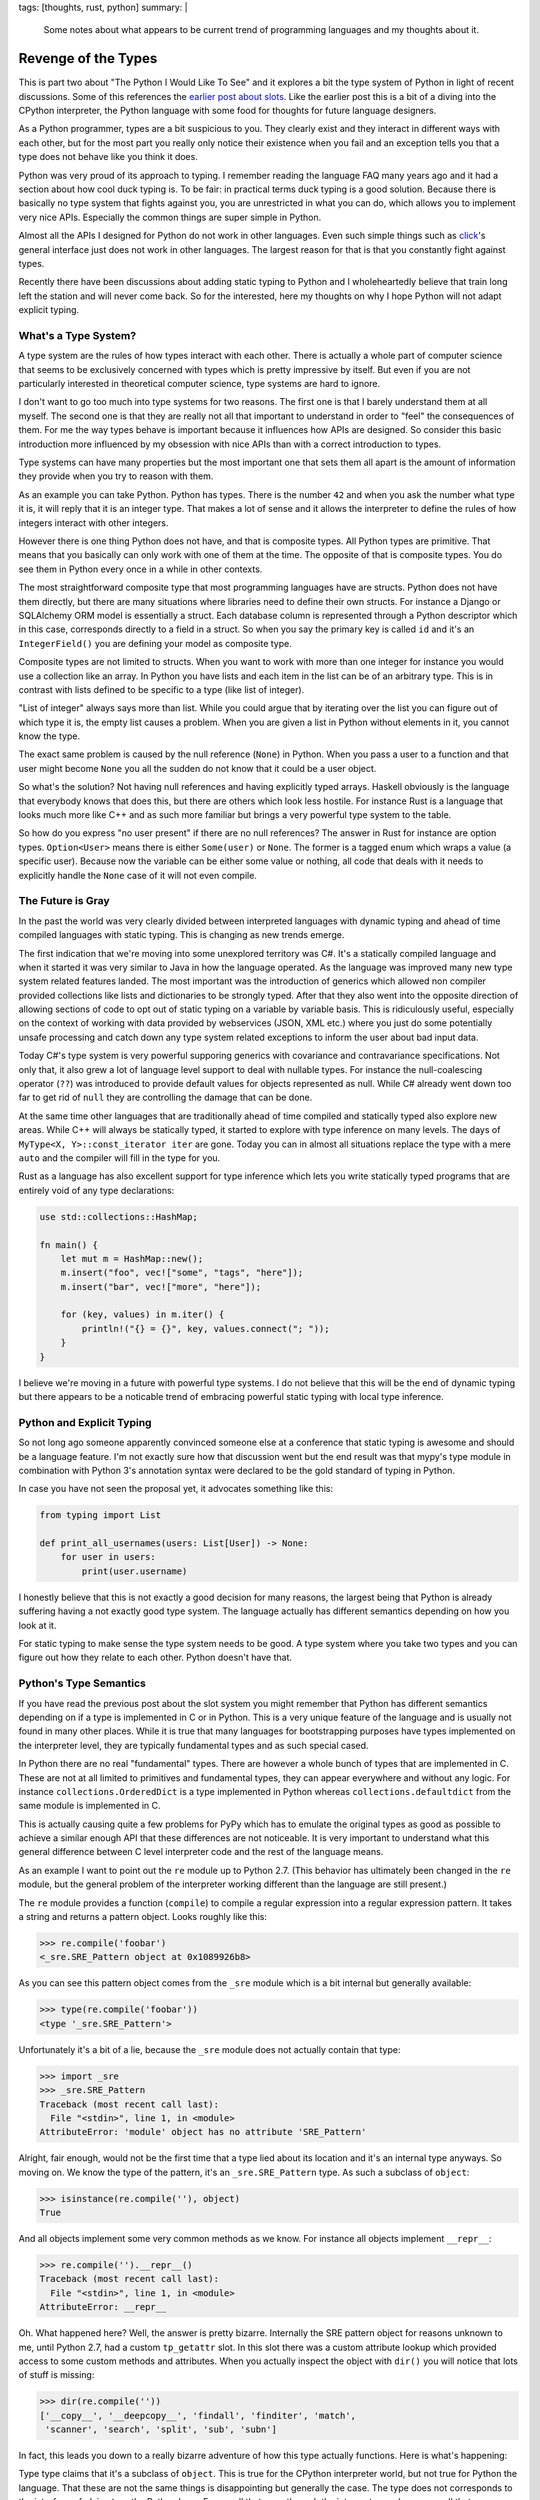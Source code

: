 tags: [thoughts, rust, python]
summary: |
  Some notes about what appears to be current trend of programming
  languages and my thoughts about it.

Revenge of the Types
====================

This is part two about "The Python I Would Like To See" and it explores a
bit the type system of Python in light of recent discussions.  Some of
this references the `earlier post about slots
</2014/8/16/the-python-i-would-like-to-see/>`__.  Like the earlier post
this is a bit of a diving into the CPython interpreter, the Python
language with some food for thoughts for future language designers.

As a Python programmer, types are a bit suspicious to you.  They clearly
exist and they interact in different ways with each other, but for the
most part you really only notice their existence when you fail and an
exception tells you that a type does not behave like you think it does.

Python was very proud of its approach to typing.  I remember reading the
language FAQ many years ago and it had a section about how cool duck
typing is.  To be fair: in practical terms duck typing is a good solution.
Because there is basically no type system that fights against you, you are
unrestricted in what you can do, which allows you to implement very nice
APIs.  Especially the common things are super simple in Python.

Almost all the APIs I designed for Python do not work in other languages.
Even such simple things such as `click <http://click.pocoo.org/>`_'s
general interface just does not work in other languages.  The largest
reason for that is that you constantly fight against types.

Recently there have been discussions about adding static typing to Python
and I wholeheartedly believe that train long left the station and will
never come back.  So for the interested, here my thoughts on why I hope
Python will not adapt explicit typing.


What's a Type System?
---------------------

A type system are the rules of how types interact with each other.  There
is actually a whole part of computer science that seems to be exclusively
concerned with types which is pretty impressive by itself.  But even if
you are not particularly interested in theoretical computer science, type
systems are hard to ignore.

I don't want to go too much into type systems for two reasons.  The first
one is that I barely understand them at all myself.  The second one is
that they are really not all that important to understand in order to
"feel" the consequences of them.  For me the way types behave is important
because it influences how APIs are designed.  So consider this basic
introduction more influenced by my obsession with nice APIs than with a
correct introduction to types.

Type systems can have many properties but the most important one that sets
them all apart is the amount of information they provide when you try to
reason with them.

As an example you can take Python.  Python has types.  There is the number
``42`` and when you ask the number what type it is, it will reply that it
is an integer type.  That makes a lot of sense and it allows the
interpreter to define the rules of how integers interact with other
integers.

However there is one thing Python does not have, and that is composite
types.  All Python types are primitive.  That means that you basically can
only work with one of them at the time.  The opposite of that is composite
types.  You do see them in Python every once in a while in other contexts.

The most straightforward composite type that most programming languages
have are structs.  Python does not have them directly, but there are many
situations where libraries need to define their own structs.  For instance
a Django or SQLAlchemy ORM model is essentially a struct.  Each database
column is represented through a Python descriptor which in this case,
corresponds directly to a field in a struct.  So when you say the primary
key is called ``id`` and it's an ``IntegerField()`` you are defining your
model as composite type.

Composite types are not limited to structs.  When you want to work with
more than one integer for instance you would use a collection like an
array.  In Python you have lists and each item in the list can be of an
arbitrary type.  This is in contrast with lists defined to be specific to
a type (like list of integer).

"List of integer" always says more than list.  While you could argue that
by iterating over the list you can figure out of which type it is, the
empty list causes a problem.  When you are given a list in Python without
elements in it, you cannot know the type.

The exact same problem is caused by the null reference (``None``) in
Python.  When you pass a user to a function and that user might become
``None`` you all the sudden do not know that it could be a user object.

So what's the solution?  Not having null references and having explicitly
typed arrays.  Haskell obviously is the language that everybody knows that
does this, but there are others which look less hostile.  For instance
Rust is a language that looks much more like C++ and as such more familiar
but brings a very powerful type system to the table.

So how do you express "no user present" if there are no null references?
The answer in Rust for instance are option types.  ``Option<User>`` means
there is either ``Some(user)`` or ``None``.  The former is a tagged enum
which wraps a value (a specific user).  Because now the variable can be
either some value or nothing, all code that deals with it needs to
explicitly handle the ``None`` case of it will not even compile.


The Future is Gray
------------------

In the past the world was very clearly divided between interpreted
languages with dynamic typing and ahead of time compiled languages with
static typing.  This is changing as new trends emerge.

The first indication that we're moving into some unexplored territory was
C#.  It's a statically compiled language and when it started it was very
similar to Java in how the language operated.  As the language was
improved many new type system related features landed.  The most important
was the introduction of generics which allowed non compiler provided
collections like lists and dictionaries to be strongly typed.  After that
they also went into the opposite direction of allowing sections of code to
opt out of static typing on a variable by variable basis.  This is
ridiculously useful, especially on the context of working with data
provided by webservices (JSON, XML etc.) where you just do some
potentially unsafe processing and catch down any type system related
exceptions to inform the user about bad input data.

Today C#'s type system is very powerful supporing generics with covariance
and contravariance specifications.  Not only that, it also grew a lot of
language level support to deal with nullable types.  For instance the
null-coalescing operator (``??``) was introduced to provide default values
for objects represented as null.  While C# already went down too far to
get rid of ``null`` they are controlling the damage that can be done.

At the same time other languages that are traditionally ahead of time
compiled and statically typed also explore new areas.  While C++ will
always be statically typed, it started to explore with type inference on
many levels.  The days of ``MyType<X, Y>::const_iterator iter`` are gone.
Today you can in almost all situations replace the type with a mere
``auto`` and the compiler will fill in the type for you.

Rust as a language has also excellent support for type inference which
lets you write statically typed programs that are entirely void of any
type declarations:

.. sourcecode:: rust

    use std::collections::HashMap;

    fn main() {
        let mut m = HashMap::new();
        m.insert("foo", vec!["some", "tags", "here"]);
        m.insert("bar", vec!["more", "here"]);

        for (key, values) in m.iter() {
            println!("{} = {}", key, values.connect("; "));
        }
    }

I believe we're moving in a future with powerful type systems.  I do not
believe that this will be the end of dynamic typing but there appears to
be a noticable trend of embracing powerful static typing with local type
inference.


Python and Explicit Typing
--------------------------

So not long ago someone apparently convinced someone else at a conference
that static typing is awesome and should be a language feature.  I'm not
exactly sure how that discussion went but the end result was that mypy's
type module in combination with Python 3's annotation syntax were declared
to be the gold standard of typing in Python.

In case you have not seen the proposal yet, it advocates something like
this:

.. sourcecode:: python

    from typing import List

    def print_all_usernames(users: List[User]) -> None:
        for user in users:
            print(user.username)

I honestly believe that this is not exactly a good decision for many
reasons, the largest being that Python is already suffering having a not
exactly good type system.  The language actually has different semantics
depending on how you look at it.

For static typing to make sense the type system needs to be good.  A type
system where you take two types and you can figure out how they relate to
each other.  Python doesn't have that.


Python's Type Semantics
-----------------------

If you have read the previous post about the slot system you might
remember that Python has different semantics depending on if a type is
implemented in C or in Python.  This is a very unique feature of the
language and is usually not found in many other places.  While it is true
that many languages for bootstrapping purposes have types implemented on
the interpreter level, they are typically fundamental types and as such
special cased.

In Python there are no real "fundamental" types.  There are however a
whole bunch of types that are implemented in C.  These are not at all
limited to primitives and fundamental types, they can appear everywhere
and without any logic.  For instance ``collections.OrderedDict`` is a type
implemented in Python whereas ``collections.defaultdict`` from the same
module is implemented in C.

This is actually causing quite a few problems for PyPy which has to
emulate the original types as good as possible to achieve a similar enough
API that these differences are not noticeable.  It is very
important to understand what this general difference between C level
interpreter code and the rest of the language means.

As an example I want to point out the ``re`` module up to Python 2.7.
(This behavior has ultimately been changed in the ``re`` module, but the
general problem of the interpreter working different than the language are
still present.)

The ``re`` module provides a function (``compile``) to compile a regular
expression into a regular expression pattern.  It takes a string and
returns a pattern object.  Looks roughly like this:

.. sourcecode:: pycon

    >>> re.compile('foobar')
    <_sre.SRE_Pattern object at 0x1089926b8>

As you can see this pattern object comes from the ``_sre`` module which is
a bit internal but generally available:

.. sourcecode:: pycon

    >>> type(re.compile('foobar'))
    <type '_sre.SRE_Pattern'>

Unfortunately it's a bit of a lie, because the ``_sre`` module does not
actually contain that type:

.. sourcecode:: pycon

    >>> import _sre
    >>> _sre.SRE_Pattern
    Traceback (most recent call last):
      File "<stdin>", line 1, in <module>
    AttributeError: 'module' object has no attribute 'SRE_Pattern'

Alright, fair enough, would not be the first time that a type lied about
its location and it's an internal type anyways.  So moving on.  We know
the type of the pattern, it's an ``_sre.SRE_Pattern`` type.  As such
a subclass of ``object``:

.. sourcecode:: pycon

    >>> isinstance(re.compile(''), object)
    True

And all objects implement some very common methods as we know.  For
instance all objects implement ``__repr__``:

.. sourcecode:: pycon

    >>> re.compile('').__repr__()
    Traceback (most recent call last):
      File "<stdin>", line 1, in <module>
    AttributeError: __repr__

Oh.  What happened here?  Well, the answer is pretty bizarre.  Internally
the SRE pattern object for reasons unknown to me, until Python 2.7, had a
custom ``tp_getattr`` slot.  In this slot there was a custom attribute
lookup which provided access to some custom methods and attributes.  When
you actually inspect the object with ``dir()`` you will notice that lots
of stuff is missing:

.. sourcecode:: pycon

    >>> dir(re.compile(''))
    ['__copy__', '__deepcopy__', 'findall', 'finditer', 'match',
     'scanner', 'search', 'split', 'sub', 'subn'] 

In fact, this leads you down to a really bizarre adventure of how this
type actually functions.  Here is what's happening:

Type type claims that it's a subclass of ``object``.  This is true for the
CPython interpreter world, but not true for Python the language.  That
these are not the same things is disappointing but generally the case.
The type does not corresponds to the interface of ``object`` on the Python
layer.  Every call that goes through the interpreter works, every call
that goes through the Python language fails.  So ``type(x)`` succeeds,
whereas ``x.__class__`` fails.


What's a Subclass
-----------------

The above example shows that you can have a class in Python that is a
subclass of another thing, that disagrees with the behavior of the
baseclass.  This is especially a problem if you talk about static typing.
In Python 3 for instance you cannot implement the interface of the
``dict`` type unless you write the type in C.  The reason for this is that
the type guarantees a certain behavior of the view objects that just
simply cannot be implemented.  It's impossible.

So when you would statically annotate that the function takes a dictionary
with string keys and integer objects, it would not be clear at all if it
takes a dict, a dict like object or if it would permit a dictionary
subclass.


Undefined Behavior
------------------

The bizarre behavior of the pattern objects was changed in Python 2.7,
but the core issue remains.  As mentioned with the behavior of dicts for
instance, the language has different behavior depending on how the code
was written and the exact semantics of the type system are completely
impossible to understand.

A super bizarre case of these interpreter internals are for instance type
comparisons in Python 2.  This particular case does not exist like that
on Python 3 because the interfaces were changed, but the fundamental
problem can be found on many levels.

Let's take sorting of sets as an example.  Sets in Python are useful
types, but they have very bizarre comparison behavior.  In Python 2 we
have this function called ``cmp()`` which given two types will return a
numeric value that indicates which side is larger.  A return value smaller
than zero means that the first argument is smaller than the second, a
return value of zero means that they are equal and any positive number
means the second value is larger than the first.

Here is what happens if you compare sets:

.. sourcecode:: pycon

    >>> cmp(set(), set())
    Traceback (most recent call last):
      File "<stdin>", line 1, in <module>
    TypeError: cannot compare sets using cmp()

Why is that?  Not exactly sure to be honest.  Probably because of how the
comparison operators are actually set subsets and they could not make that
work with ``cmp()``.  However for instance frozensets compare just fine:

.. sourcecode:: pycon

    >>> cmp(frozenset(), frozenset())
    0

Except when one of the sets is not empty it will fail.  Why?  The answer
to this is that this is not a language feature, but an optimization in the
CPython interpreter.  A frozenset interns common values.  The empty
frozenset is always the same value (as it is immutable and you cannot add
to it), so any empty frozenset is the same object.  When two objects have
the same pointer address, then ``cmp`` will generally return ``0``.  Why
exactly I could not figure out quickly due to how complex the comparison
logic in Python 2 is, but there are multiple code paths in the comparison
routines which might produce this result.

The point is not so much that there is a bug, but that Python does not
actually have proper semantics for how types interact with each other.
Instead the type system's behavior for a really long time has been
"whatever CPython does".

You can find countless of changesets in PyPy where they tried to
reconstruct behavior in CPython.  Given that PyPy is written in Python, it
becomes quite an interesting problem for the language.  If the Python
language was defined purely like the actual Python part of the language
is, PyPy would have a lot less problems.


Instance Level Behavior
-----------------------

Now let's assume there would be a hypothetical version of Python that
fixes all of the problems mentioned, static types would still not be
something that would fit into Python well.  A big reason for this is that
on the Python language level, types traditionally had very little meaning
in regards to how objects interact.

For instance datetime objects are generally comparable with other things,
but datetime objects are only comparable to other datetime objects if
their timezone awareness is compatible.  Similarly the result of many
operations is not clear until you look at the object at hand.  Adding two
strings together in Python 2 can either construct a unicode or a
bytestring object.  APIs like decoding or encoding from the codecs system
can return any object.

Python as a language is too dynamic for annotations to work well.  Just
consider how important generators are for the language, yet generators
could perform different type conversions on every single iteration.

Type annotations would be spotty at best but they might even have negative
impact on API design.  At the very least they will make things slower
unless they are removed at runtime.  They could never implement a language
that compiles efficiently statically without making Python something it is
not.


Baggage and Semantics
---------------------

I think my personal takeaway from Python the language is that it got
ridiculously complex.  Python is a language that suffers from not having a
language specification and already such complex interactions between
different types, that we will probably never end up with one.  There are
so many quirks and odd little behaviors that the only thing a language
specification would ever produce, is a textual description of the CPython
interpreter.

On this foundation it makes very little sense in my mind to put type
annotations.

I think if someone would want to develop another predominantly dynamically
typed language in the future, they should probably go the extra mile to
clearly define how types should work.  JavaScript does a pretty good job
at that.  All semantics of builtin types are clearly defined even if they
are bizarre.  I think this generally is a good thing.  Once you have
clearly defined how the semantics work, you are open to optimize or later
put optional static typing on top.

Keeping a language lean and well defined seems to be very much worth the
troubles.  Future language designers definitely should not make the
mistake that PHP, Python and Ruby did, where the language's behavior ends
up being "whatever the interpreter does".

I think for Python this is very unlikely to ever change at this point,
because the time and work required to clean up language and interpreter
outweighs the benefits.
